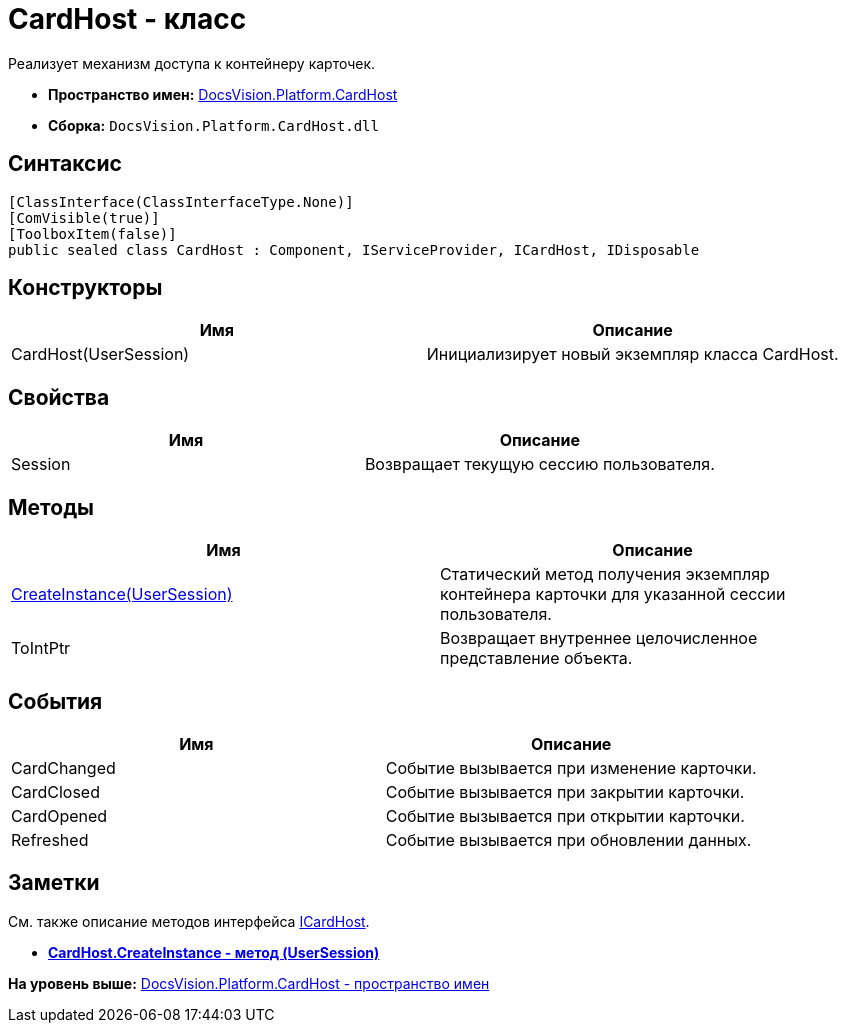= CardHost - класс

Реализует механизм доступа к контейнеру карточек.

* [.keyword]*Пространство имен:* xref:CardHost_NS.adoc[DocsVision.Platform.CardHost]
* [.keyword]*Сборка:* [.ph .filepath]`DocsVision.Platform.CardHost.dll`

== Синтаксис

[source,pre,codeblock,language-csharp]
----
[ClassInterface(ClassInterfaceType.None)]
[ComVisible(true)]
[ToolboxItem(false)]
public sealed class CardHost : Component, IServiceProvider, ICardHost, IDisposable
----

== Конструкторы

[cols=",",options="header",]
|===
|Имя |Описание
|CardHost(UserSession) |Инициализирует новый экземпляр класса CardHost.
|===

== Свойства

[cols=",",options="header",]
|===
|Имя |Описание
|Session |Возвращает текущую сессию пользователя.
|===

== Методы

[cols=",",options="header",]
|===
|Имя |Описание
|xref:CardHost.CreateInstance_MT.adoc[CreateInstance(UserSession)] |Статический метод получения экземпляр контейнера карточки для указанной сессии пользователя.
|ToIntPtr |Возвращает внутреннее целочисленное представление объекта.
|===

== События

[cols=",",options="header",]
|===
|Имя |Описание
|CardChanged |Событие вызывается при изменение карточки.
|CardClosed |Событие вызывается при закрытии карточки.
|CardOpened |Событие вызывается при открытии карточки.
|Refreshed |Событие вызывается при обновлении данных.
|===

== Заметки

См. также описание методов интерфейса xref:ICardHost_IN.adoc[ICardHost].

* *xref:../../../../api/DocsVision/Platform/CardHost/CardHost.CreateInstance_MT.adoc[CardHost.CreateInstance - метод (UserSession)]* +

*На уровень выше:* xref:../../../../api/DocsVision/Platform/CardHost/CardHost_NS.adoc[DocsVision.Platform.CardHost - пространство имен]
